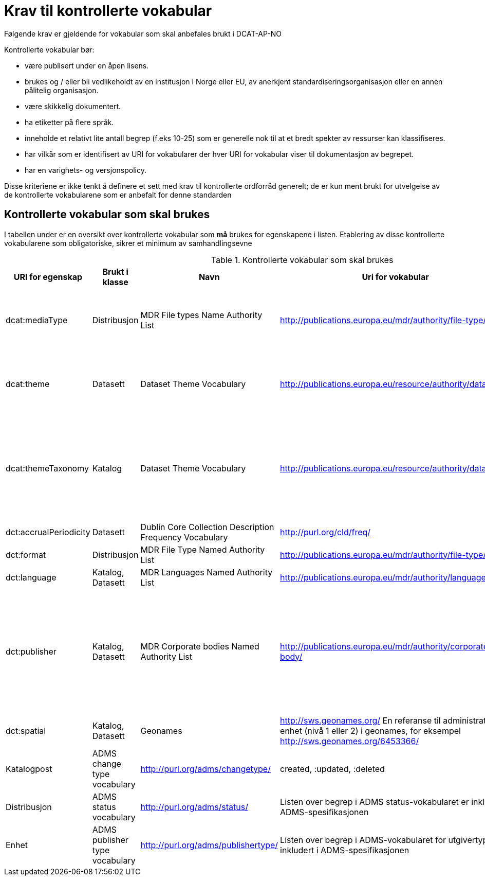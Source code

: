 = Krav til kontrollerte vokabular

Følgende krav er gjeldende for vokabular som skal anbefales brukt i DCAT-AP-NO

Kontrollerte vokabular bør:

* være publisert under en åpen lisens.
* brukes og / eller bli vedlikeholdt av en institusjon i Norge eller EU,
av anerkjent standardiseringsorganisasjon eller en annen pålitelig
organisasjon.
* være skikkelig dokumentert.
* ha etiketter på flere språk.
* inneholde et relativt lite antall begrep (f.eks 10-25) som er
generelle nok til at et bredt spekter av ressurser kan klassifiseres.
* har vilkår som er identifisert av URI for vokabularer der hver URI for
vokabular viser til dokumentasjon av begrepet.
* har en varighets- og versjonspolicy.

Disse kriteriene er ikke tenkt å definere et sett med krav til
kontrollerte ordforråd generelt; de er kun ment brukt for utvelgelse av
de kontrollerte vokabularene som er anbefalt for denne standarden

== Kontrollerte vokabular som skal brukes

I tabellen under er en oversikt over kontrollerte vokabular som *må* brukes for egenskapene i listen. Etablering av disse kontrollerte vokabularene som  obligatoriske, sikrer et minimum av samhandlingsevne 

.Kontrollerte vokabular som skal brukes
|===
|URI for egenskap |Brukt i klasse |Navn |Uri for vokabular |Beskrivelse

|dcat:mediaType
|Distribusjon
|MDR File types Name Authority List
|http://publications.europa.eu/mdr/authority/file-type/:
|NOTE: Egenskapen dcat:mediaType er foreslått fjernet, og vokabularet blir dermed ikke lenger relevant

|dcat:theme
|Datasett
|Dataset Theme Vocabulary
|http://publications.europa.eu/resource/authority/datatheme
|Verdiene som skal brukes for denne egenskapen er URIene for begrepene i vokabularet skal brukes

|dcat:themeTaxonomy
|Katalog
|Dataset Theme Vocabulary
|http://publications.europa.eu/resource/authority/datatheme
|Verdiene som skal brukes for denne egenskapen er URIen til selve vokabularet. Det vil si begrepsskjemaet (concept scheme), ikke URIene for begrepene i vokabularet

|dct:accrualPeriodicity
|Datasett
|Dublin Core Collection Description Frequency Vocabulary
|http://purl.org/cld/freq/
|

|dct:format
|Distribusjon
|MDR File Type Named Authority List
|http://publications.europa.eu/mdr/authority/file-type/
|

|dct:language
|Katalog, Datasett
|MDR Languages Named Authority List
|http://publications.europa.eu/mdr/authority/language/
|

|dct:publisher
|Katalog, Datasett
|MDR Corporate bodies Named Authority List
|http://publications.europa.eu/mdr/authority/corporate-body/
|Skal brukes for europeiske institusjoner og et lite sett med internasjonale organisasjoner. Ved andre typer organisasjoner, bør URIer eller organisasjonsnummer fra Enhetsregisteret brukes.

|dct:spatial
|Katalog, Datasett
|Geonames
|http://sws.geonames.org/
En referanse til administrativ enhet (nivå 1 eller 2) i geonames, for eksempel http://sws.geonames.org/6453366/

|adms:status
|Katalogpost
|ADMS change type vocabulary
|http://purl.org/adms/changetype/
|created, :updated, :deleted

|adms:status
|Distribusjon
|ADMS status vocabulary
|http://purl.org/adms/status/
|Listen over begrep i ADMS status-vokabularet er inkludert i ADMS-spesifikasjonen

|dct:type
|Enhet
|ADMS publisher type vocabulary
|http://purl.org/adms/publishertype/
|Listen over begrep i ADMS-vokabularet for utgivertype er inkludert i ADMS-spesifikasjonen

|dct:type
|Lisensdokument
|ADMS licence type vocabulary
|http://purl.org/adms/licencetype/
|Listen over begrep i ADMS-vokabularet for lisenstype er inkludert i ADMS spesifikasjonen


I tillegg til de foreslåtte felles-vokabularene ovenfor, oppfordres virksomheter til å publisere og bruke ytterligere regionale eller
domenespesifikke vokabular som er tilgjengelig på internett. Selv om de ikke alltid blir gjenkjent og brukt av generelle implementeringer av standarden, kan de bidra til å øke samhandlingsevne på tvers av applikasjoner innenfor samme domene.
Eksempler her er komplett sett med begreper i LOS, EuroVoc, CERIFs standardvokabular, Deweys desimalklassifikasjon og en rekke andre
vokabular.
